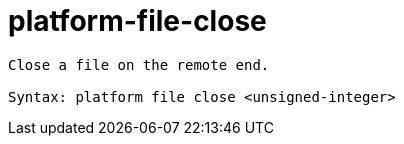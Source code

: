 = platform-file-close

----
Close a file on the remote end.

Syntax: platform file close <unsigned-integer>
----